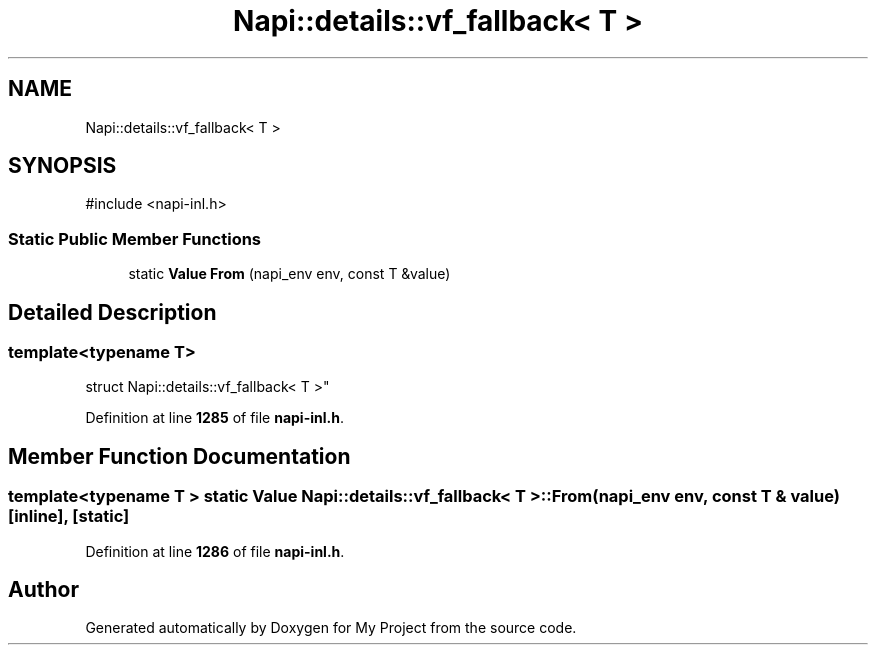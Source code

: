 .TH "Napi::details::vf_fallback< T >" 3 "My Project" \" -*- nroff -*-
.ad l
.nh
.SH NAME
Napi::details::vf_fallback< T >
.SH SYNOPSIS
.br
.PP
.PP
\fR#include <napi\-inl\&.h>\fP
.SS "Static Public Member Functions"

.in +1c
.ti -1c
.RI "static \fBValue\fP \fBFrom\fP (napi_env env, const T &value)"
.br
.in -1c
.SH "Detailed Description"
.PP 

.SS "template<typename T>
.br
struct Napi::details::vf_fallback< T >"
.PP
Definition at line \fB1285\fP of file \fBnapi\-inl\&.h\fP\&.
.SH "Member Function Documentation"
.PP 
.SS "template<typename T > static \fBValue\fP \fBNapi::details::vf_fallback\fP< T >::From (napi_env env, const T & value)\fR [inline]\fP, \fR [static]\fP"

.PP
Definition at line \fB1286\fP of file \fBnapi\-inl\&.h\fP\&.

.SH "Author"
.PP 
Generated automatically by Doxygen for My Project from the source code\&.
